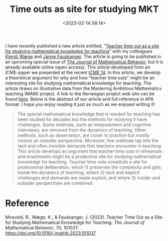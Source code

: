 #+title: Time outs as site for studying MKT
#+date: <2023-02-14 08:14>
#+description: 
#+filetags: articles

I have recently published a new article entitled, “[[https://www.sciencedirect.com/science/article/pii/S073231232300007X?via%3Dihub][Teacher time out as a site for studying mathematical knowledge for teaching]]” with my colleagues [[https://www.ntnu.no/ansatte/kjersti.wage][Kjersti Wæge]] and [[https://www.uis.no/nb/profile/janne-fauskanger][Janne Fauskanger]]. The article is going to be published in an upcoming special issue of [[https://www.sciencedirect.com/journal/the-journal-of-mathematical-behavior][The Journal of Mathematical Behavior]], but it is already available online (open access). This article developed from an ICME-paper we presented at the recent [[https://icme14.org/static/en/index.html?v=86498275436][ICME 14]]. In this article, we develop a theoretical argument for why and how “teacher time outs” might be an interesting site for studying mathematical knowledge for teaching. The article draws on illustrative data from the Mastering Ambitious Mathematics teaching (MAM) project. A link to the Norwegian project web site can be found [[https://www.matematikksenteret.no/kompetanseutvikling-i-skolen/mam/om-mam-prosjektet][here]]. Below is the abstract of our article and full reference in APA format. I hope you enjoy reading it just as much as we enjoyed writing it!

#+begin_quote
The special mathematical knowledge that is needed for teaching has been studied for decades but the methods for studying it have challenges. Some methods, such as measurement and cognitive interviews, are removed from the dynamics of teaching. Other methods, such as observation, are closer to practice but mostly involve an outsider perspective. Moreover, few methods tap into the tacit and often invisible demands that teachers encounter in teaching. This article develops an argument that teacher time outs in rehearsals and enactments might be a productive site for studying mathematical knowledge for teaching. Teacher time outs constitute a site for professional deliberation, which 1) preserves the complexity and gets inside the dynamics of teaching, where 2) tacit and implicit challenges and demands are made explicit, and where 3) insider and outsider perspectives are combined.
#+end_quote

* Reference
Mosvold, R., Wæge, K., & Fauskanger, J. (2023). Teacher Time Out as a Site for Studying Mathematical Knowledge for Teaching. /The Journal of Mathematical Behavior/, 70, 101037. https://doi.org/10.1016/j.jmathb.2023.101037
